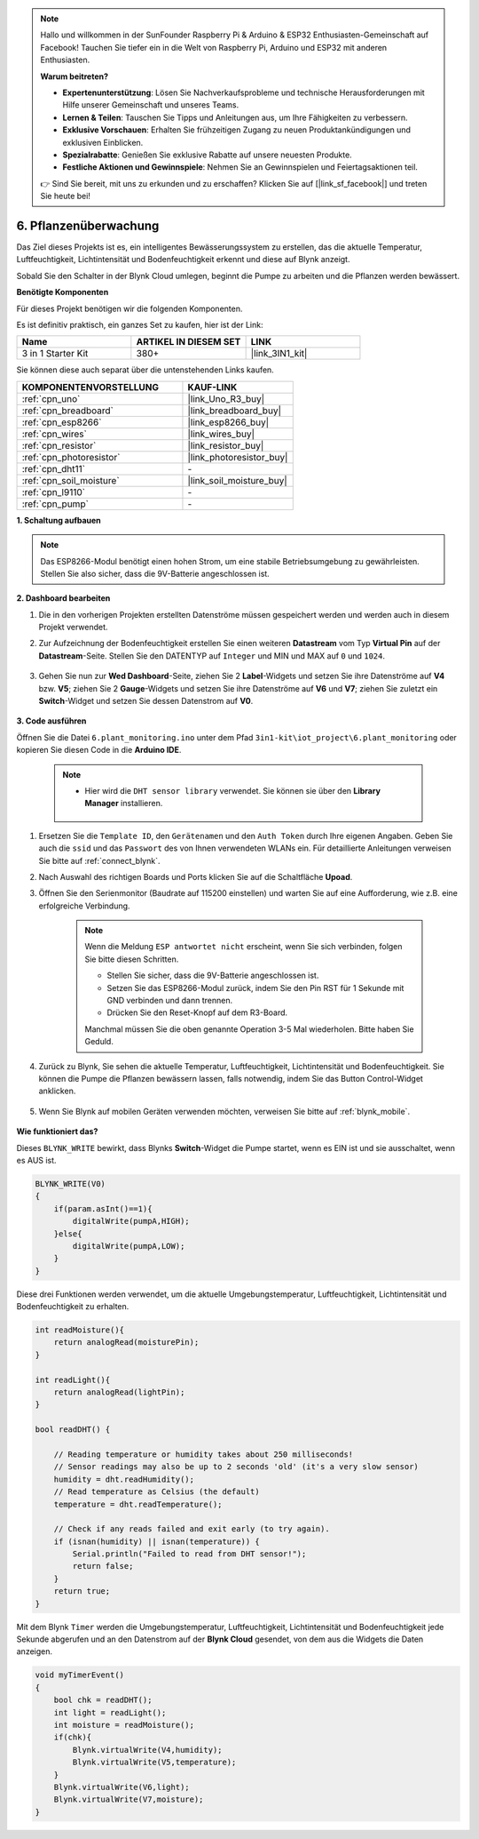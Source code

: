 .. note::

    Hallo und willkommen in der SunFounder Raspberry Pi & Arduino & ESP32 Enthusiasten-Gemeinschaft auf Facebook! Tauchen Sie tiefer ein in die Welt von Raspberry Pi, Arduino und ESP32 mit anderen Enthusiasten.

    **Warum beitreten?**

    - **Expertenunterstützung**: Lösen Sie Nachverkaufsprobleme und technische Herausforderungen mit Hilfe unserer Gemeinschaft und unseres Teams.
    - **Lernen & Teilen**: Tauschen Sie Tipps und Anleitungen aus, um Ihre Fähigkeiten zu verbessern.
    - **Exklusive Vorschauen**: Erhalten Sie frühzeitigen Zugang zu neuen Produktankündigungen und exklusiven Einblicken.
    - **Spezialrabatte**: Genießen Sie exklusive Rabatte auf unsere neuesten Produkte.
    - **Festliche Aktionen und Gewinnspiele**: Nehmen Sie an Gewinnspielen und Feiertagsaktionen teil.

    👉 Sind Sie bereit, mit uns zu erkunden und zu erschaffen? Klicken Sie auf [|link_sf_facebook|] und treten Sie heute bei!

.. _iot_plant:

6. Pflanzenüberwachung
==========================

Das Ziel dieses Projekts ist es, ein intelligentes Bewässerungssystem zu erstellen, das die aktuelle Temperatur, Luftfeuchtigkeit, Lichtintensität und Bodenfeuchtigkeit erkennt und diese auf Blynk anzeigt.

Sobald Sie den Schalter in der Blynk Cloud umlegen, beginnt die Pumpe zu arbeiten und die Pflanzen werden bewässert.

**Benötigte Komponenten**

Für dieses Projekt benötigen wir die folgenden Komponenten.

Es ist definitiv praktisch, ein ganzes Set zu kaufen, hier ist der Link:

.. list-table::
    :widths: 20 20 20
    :header-rows: 1

    *   - Name	
        - ARTIKEL IN DIESEM SET
        - LINK
    *   - 3 in 1 Starter Kit
        - 380+
        - |link_3IN1_kit|

Sie können diese auch separat über die untenstehenden Links kaufen.

.. list-table::
    :widths: 30 20
    :header-rows: 1

    *   - KOMPONENTENVORSTELLUNG
        - KAUF-LINK

    *   - :ref:`cpn_uno`
        - |link_Uno_R3_buy|
    *   - :ref:`cpn_breadboard`
        - |link_breadboard_buy|
    *   - :ref:`cpn_esp8266`
        - |link_esp8266_buy|
    *   - :ref:`cpn_wires`
        - |link_wires_buy|
    *   - :ref:`cpn_resistor`
        - |link_resistor_buy|
    *   - :ref:`cpn_photoresistor`
        - |link_photoresistor_buy|
    *   - :ref:`cpn_dht11`
        - \-
    *   - :ref:`cpn_soil_moisture`
        - |link_soil_moisture_buy|
    *   - :ref:`cpn_l9110`
        - \-
    *   - :ref:`cpn_pump`
        - \-

**1. Schaltung aufbauen**

.. note::

    Das ESP8266-Modul benötigt einen hohen Strom, um eine stabile Betriebsumgebung zu gewährleisten. Stellen Sie also sicher, dass die 9V-Batterie angeschlossen ist.

.. image:: img/wiring_6_plant_monitor_bb.png
    :width: 800

**2. Dashboard bearbeiten**

#. Die in den vorherigen Projekten erstellten Datenströme müssen gespeichert werden und werden auch in diesem Projekt verwendet.

#. Zur Aufzeichnung der Bodenfeuchtigkeit erstellen Sie einen weiteren **Datastream** vom Typ **Virtual Pin** auf der **Datastream**-Seite. Stellen Sie den DATENTYP auf ``Integer`` und MIN und MAX auf ``0`` und ``1024``.

    .. image:: img/sp220610_155221.png

#. Gehen Sie nun zur **Wed Dashboard**-Seite, ziehen Sie 2 **Label**-Widgets und setzen Sie ihre Datenströme auf **V4** bzw. **V5**; ziehen Sie 2 **Gauge**-Widgets und setzen Sie ihre Datenströme auf **V6** und **V7**; ziehen Sie zuletzt ein **Switch**-Widget und setzen Sie dessen Datenstrom auf **V0**.

    .. image:: img/sp220610_155350.png

**3. Code ausführen**

Öffnen Sie die Datei ``6.plant_monitoring.ino`` unter dem Pfad ``3in1-kit\iot_project\6.plant_monitoring`` oder kopieren Sie diesen Code in die **Arduino IDE**.

    .. note::

        * Hier wird die ``DHT sensor library`` verwendet. Sie können sie über den **Library Manager** installieren.

            .. image:: ../img/lib_dht11.png

    .. raw:: html
        
        <iframe src=https://create.arduino.cc/editor/sunfounder01/f738bcb5-4ee2-475b-b683-759e6b2041b0/preview?embed style="height:510px;width:100%;margin:10px 0" frameborder=0></iframe>

#. Ersetzen Sie die ``Template ID``, den ``Gerätenamen`` und den ``Auth Token`` durch Ihre eigenen Angaben. Geben Sie auch die ``ssid`` und das ``Passwort`` des von Ihnen verwendeten WLANs ein. Für detaillierte Anleitungen verweisen Sie bitte auf :ref:`connect_blynk`.
#. Nach Auswahl des richtigen Boards und Ports klicken Sie auf die Schaltfläche **Upoad**.

#. Öffnen Sie den Serienmonitor (Baudrate auf 115200 einstellen) und warten Sie auf eine Aufforderung, wie z.B. eine erfolgreiche Verbindung.

    .. image:: img/2_ready.png

    .. note::

        Wenn die Meldung ``ESP antwortet nicht`` erscheint, wenn Sie sich verbinden, folgen Sie bitte diesen Schritten.

        * Stellen Sie sicher, dass die 9V-Batterie angeschlossen ist.
        * Setzen Sie das ESP8266-Modul zurück, indem Sie den Pin RST für 1 Sekunde mit GND verbinden und dann trennen.
        * Drücken Sie den Reset-Knopf auf dem R3-Board.

        Manchmal müssen Sie die oben genannte Operation 3-5 Mal wiederholen. Bitte haben Sie Geduld.

#. Zurück zu Blynk, Sie sehen die aktuelle Temperatur, Luftfeuchtigkeit, Lichtintensität und Bodenfeuchtigkeit. Sie können die Pumpe die Pflanzen bewässern lassen, falls notwendig, indem Sie das Button Control-Widget anklicken.

    .. image:: img/sp220610_155350.png

#. Wenn Sie Blynk auf mobilen Geräten verwenden möchten, verweisen Sie bitte auf :ref:`blynk_mobile`.

    .. image:: img/mobile_plant.jpg

**Wie funktioniert das?**

Dieses ``BLYNK_WRITE`` bewirkt, dass Blynks **Switch**-Widget die Pumpe startet, wenn es EIN ist und sie ausschaltet, wenn es AUS ist.

.. code-block:: arduino

    BLYNK_WRITE(V0)
    {
        if(param.asInt()==1){
            digitalWrite(pumpA,HIGH);
        }else{
            digitalWrite(pumpA,LOW); 
        }
    }

Diese drei Funktionen werden verwendet, um die aktuelle Umgebungstemperatur, Luftfeuchtigkeit, Lichtintensität und Bodenfeuchtigkeit zu erhalten.

.. code-block:: arduino

    int readMoisture(){
        return analogRead(moisturePin);
    }

    int readLight(){
        return analogRead(lightPin);
    }

    bool readDHT() {

        // Reading temperature or humidity takes about 250 milliseconds!
        // Sensor readings may also be up to 2 seconds 'old' (it's a very slow sensor)
        humidity = dht.readHumidity();
        // Read temperature as Celsius (the default)
        temperature = dht.readTemperature();

        // Check if any reads failed and exit early (to try again).
        if (isnan(humidity) || isnan(temperature)) {
            Serial.println("Failed to read from DHT sensor!");
            return false;
        }
        return true;
    }

Mit dem Blynk ``Timer`` werden die Umgebungstemperatur, Luftfeuchtigkeit, Lichtintensität und Bodenfeuchtigkeit jede Sekunde abgerufen und an den Datenstrom auf der **Blynk Cloud** gesendet, von dem aus die Widgets die Daten anzeigen.



.. code-block:: arduino

    void myTimerEvent()
    {
        bool chk = readDHT();
        int light = readLight();
        int moisture = readMoisture();
        if(chk){
            Blynk.virtualWrite(V4,humidity);
            Blynk.virtualWrite(V5,temperature);
        }
        Blynk.virtualWrite(V6,light);
        Blynk.virtualWrite(V7,moisture);
    }
